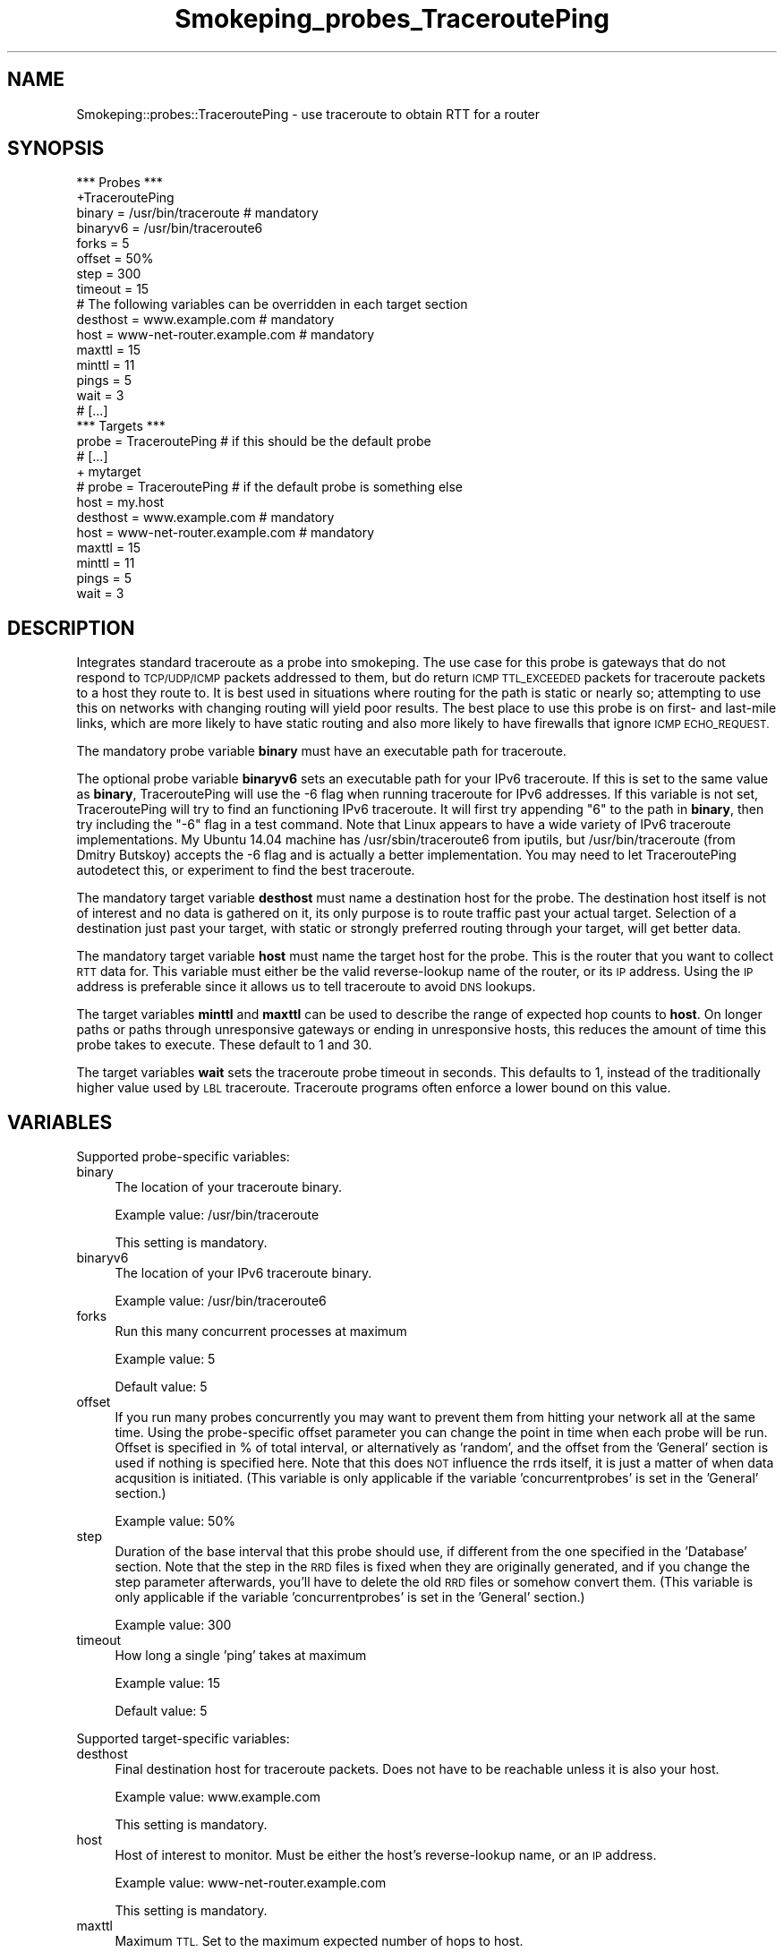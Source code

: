 .\" Automatically generated by Pod::Man 4.11 (Pod::Simple 3.35)
.\"
.\" Standard preamble:
.\" ========================================================================
.de Sp \" Vertical space (when we can't use .PP)
.if t .sp .5v
.if n .sp
..
.de Vb \" Begin verbatim text
.ft CW
.nf
.ne \\$1
..
.de Ve \" End verbatim text
.ft R
.fi
..
.\" Set up some character translations and predefined strings.  \*(-- will
.\" give an unbreakable dash, \*(PI will give pi, \*(L" will give a left
.\" double quote, and \*(R" will give a right double quote.  \*(C+ will
.\" give a nicer C++.  Capital omega is used to do unbreakable dashes and
.\" therefore won't be available.  \*(C` and \*(C' expand to `' in nroff,
.\" nothing in troff, for use with C<>.
.tr \(*W-
.ds C+ C\v'-.1v'\h'-1p'\s-2+\h'-1p'+\s0\v'.1v'\h'-1p'
.ie n \{\
.    ds -- \(*W-
.    ds PI pi
.    if (\n(.H=4u)&(1m=24u) .ds -- \(*W\h'-12u'\(*W\h'-12u'-\" diablo 10 pitch
.    if (\n(.H=4u)&(1m=20u) .ds -- \(*W\h'-12u'\(*W\h'-8u'-\"  diablo 12 pitch
.    ds L" ""
.    ds R" ""
.    ds C` ""
.    ds C' ""
'br\}
.el\{\
.    ds -- \|\(em\|
.    ds PI \(*p
.    ds L" ``
.    ds R" ''
.    ds C`
.    ds C'
'br\}
.\"
.\" Escape single quotes in literal strings from groff's Unicode transform.
.ie \n(.g .ds Aq \(aq
.el       .ds Aq '
.\"
.\" If the F register is >0, we'll generate index entries on stderr for
.\" titles (.TH), headers (.SH), subsections (.SS), items (.Ip), and index
.\" entries marked with X<> in POD.  Of course, you'll have to process the
.\" output yourself in some meaningful fashion.
.\"
.\" Avoid warning from groff about undefined register 'F'.
.de IX
..
.nr rF 0
.if \n(.g .if rF .nr rF 1
.if (\n(rF:(\n(.g==0)) \{\
.    if \nF \{\
.        de IX
.        tm Index:\\$1\t\\n%\t"\\$2"
..
.        if !\nF==2 \{\
.            nr % 0
.            nr F 2
.        \}
.    \}
.\}
.rr rF
.\"
.\" Accent mark definitions (@(#)ms.acc 1.5 88/02/08 SMI; from UCB 4.2).
.\" Fear.  Run.  Save yourself.  No user-serviceable parts.
.    \" fudge factors for nroff and troff
.if n \{\
.    ds #H 0
.    ds #V .8m
.    ds #F .3m
.    ds #[ \f1
.    ds #] \fP
.\}
.if t \{\
.    ds #H ((1u-(\\\\n(.fu%2u))*.13m)
.    ds #V .6m
.    ds #F 0
.    ds #[ \&
.    ds #] \&
.\}
.    \" simple accents for nroff and troff
.if n \{\
.    ds ' \&
.    ds ` \&
.    ds ^ \&
.    ds , \&
.    ds ~ ~
.    ds /
.\}
.if t \{\
.    ds ' \\k:\h'-(\\n(.wu*8/10-\*(#H)'\'\h"|\\n:u"
.    ds ` \\k:\h'-(\\n(.wu*8/10-\*(#H)'\`\h'|\\n:u'
.    ds ^ \\k:\h'-(\\n(.wu*10/11-\*(#H)'^\h'|\\n:u'
.    ds , \\k:\h'-(\\n(.wu*8/10)',\h'|\\n:u'
.    ds ~ \\k:\h'-(\\n(.wu-\*(#H-.1m)'~\h'|\\n:u'
.    ds / \\k:\h'-(\\n(.wu*8/10-\*(#H)'\z\(sl\h'|\\n:u'
.\}
.    \" troff and (daisy-wheel) nroff accents
.ds : \\k:\h'-(\\n(.wu*8/10-\*(#H+.1m+\*(#F)'\v'-\*(#V'\z.\h'.2m+\*(#F'.\h'|\\n:u'\v'\*(#V'
.ds 8 \h'\*(#H'\(*b\h'-\*(#H'
.ds o \\k:\h'-(\\n(.wu+\w'\(de'u-\*(#H)/2u'\v'-.3n'\*(#[\z\(de\v'.3n'\h'|\\n:u'\*(#]
.ds d- \h'\*(#H'\(pd\h'-\w'~'u'\v'-.25m'\f2\(hy\fP\v'.25m'\h'-\*(#H'
.ds D- D\\k:\h'-\w'D'u'\v'-.11m'\z\(hy\v'.11m'\h'|\\n:u'
.ds th \*(#[\v'.3m'\s+1I\s-1\v'-.3m'\h'-(\w'I'u*2/3)'\s-1o\s+1\*(#]
.ds Th \*(#[\s+2I\s-2\h'-\w'I'u*3/5'\v'-.3m'o\v'.3m'\*(#]
.ds ae a\h'-(\w'a'u*4/10)'e
.ds Ae A\h'-(\w'A'u*4/10)'E
.    \" corrections for vroff
.if v .ds ~ \\k:\h'-(\\n(.wu*9/10-\*(#H)'\s-2\u~\d\s+2\h'|\\n:u'
.if v .ds ^ \\k:\h'-(\\n(.wu*10/11-\*(#H)'\v'-.4m'^\v'.4m'\h'|\\n:u'
.    \" for low resolution devices (crt and lpr)
.if \n(.H>23 .if \n(.V>19 \
\{\
.    ds : e
.    ds 8 ss
.    ds o a
.    ds d- d\h'-1'\(ga
.    ds D- D\h'-1'\(hy
.    ds th \o'bp'
.    ds Th \o'LP'
.    ds ae ae
.    ds Ae AE
.\}
.rm #[ #] #H #V #F C
.\" ========================================================================
.\"
.IX Title "Smokeping_probes_TraceroutePing 3"
.TH Smokeping_probes_TraceroutePing 3 "2020-07-27" "2.7.3" "SmokePing"
.\" For nroff, turn off justification.  Always turn off hyphenation; it makes
.\" way too many mistakes in technical documents.
.if n .ad l
.nh
.SH "NAME"
Smokeping::probes::TraceroutePing \- use traceroute to obtain RTT for a router
.SH "SYNOPSIS"
.IX Header "SYNOPSIS"
.Vb 1
\& *** Probes ***
\&
\& +TraceroutePing
\&
\& binary = /usr/bin/traceroute # mandatory
\& binaryv6 = /usr/bin/traceroute6
\& forks = 5
\& offset = 50%
\& step = 300
\& timeout = 15
\&
\& # The following variables can be overridden in each target section
\& desthost = www.example.com # mandatory
\& host = www\-net\-router.example.com # mandatory
\& maxttl = 15
\& minttl = 11
\& pings = 5
\& wait = 3
\&
\& # [...]
\&
\& *** Targets ***
\&
\& probe = TraceroutePing # if this should be the default probe
\&
\& # [...]
\&
\& + mytarget
\& # probe = TraceroutePing # if the default probe is something else
\& host = my.host
\& desthost = www.example.com # mandatory
\& host = www\-net\-router.example.com # mandatory
\& maxttl = 15
\& minttl = 11
\& pings = 5
\& wait = 3
.Ve
.SH "DESCRIPTION"
.IX Header "DESCRIPTION"
Integrates standard traceroute as a probe into smokeping.  The use
case for this probe is gateways that do not respond to \s-1TCP/UDP/ICMP\s0
packets addressed to them, but do return \s-1ICMP TTL_EXCEEDED\s0 packets for
traceroute packets to a host they route to.  It is best used in
situations where routing for the path is static or nearly so;
attempting to use this on networks with changing routing will yield
poor results.  The best place to use this probe is on first\- and
last-mile links, which are more likely to have static routing and
also more likely to have firewalls that ignore \s-1ICMP ECHO_REQUEST.\s0
.PP
The mandatory probe variable \fBbinary\fR must have an executable path for
traceroute.
.PP
The optional probe variable \fBbinaryv6\fR sets an executable path for
your IPv6 traceroute.  If this is set to the same value as \fBbinary\fR,
TraceroutePing will use the \-6 flag when running traceroute for IPv6
addresses.  If this variable is not set, TraceroutePing will try to
find an functioning IPv6 traceroute.  It will first try appending \*(L"6\*(R"
to the path in \fBbinary\fR, then try including the \*(L"\-6\*(R" flag in a test
command.  Note that Linux appears to have a wide variety of IPv6
traceroute implementations.  My Ubuntu 14.04 machine has
/usr/sbin/traceroute6 from iputils, but /usr/bin/traceroute (from
Dmitry Butskoy) accepts the \-6 flag and is actually a better
implementation.  You may need to let TraceroutePing autodetect this, or
experiment to find the best traceroute.
.PP
The mandatory target variable \fBdesthost\fR must name a destination host
for the probe.  The destination host itself is not of interest and no
data is gathered on it, its only purpose is to route traffic past your
actual target.  Selection of a destination just past your target, with
static or strongly preferred routing through your target, will get
better data.
.PP
The mandatory target variable \fBhost\fR must name the target host for
the probe.  This is the router that you want to collect \s-1RTT\s0 data for.
This variable must either be the valid reverse-lookup name of the
router, or its \s-1IP\s0 address.  Using the \s-1IP\s0 address is preferable since
it allows us to tell traceroute to avoid \s-1DNS\s0 lookups.
.PP
The target variables \fBminttl\fR and \fBmaxttl\fR can be used to describe
the range of expected hop counts to \fBhost\fR.  On longer paths or paths
through unresponsive gateways or ending in unresponsive hosts, this
reduces the amount of time this probe takes to execute.  These default
to 1 and 30.
.PP
The target variables \fBwait\fR sets the traceroute probe timeout in
seconds.  This defaults to 1, instead of the traditionally higher
value used by \s-1LBL\s0 traceroute.  Traceroute programs often enforce a
lower bound on this value.
.SH "VARIABLES"
.IX Header "VARIABLES"
Supported probe-specific variables:
.IP "binary" 4
.IX Item "binary"
The location of your traceroute binary.
.Sp
Example value: /usr/bin/traceroute
.Sp
This setting is mandatory.
.IP "binaryv6" 4
.IX Item "binaryv6"
The location of your IPv6 traceroute binary.
.Sp
Example value: /usr/bin/traceroute6
.IP "forks" 4
.IX Item "forks"
Run this many concurrent processes at maximum
.Sp
Example value: 5
.Sp
Default value: 5
.IP "offset" 4
.IX Item "offset"
If you run many probes concurrently you may want to prevent them from
hitting your network all at the same time. Using the probe-specific
offset parameter you can change the point in time when each probe will
be run. Offset is specified in % of total interval, or alternatively as
\&'random', and the offset from the 'General' section is used if nothing
is specified here. Note that this does \s-1NOT\s0 influence the rrds itself,
it is just a matter of when data acqusition is initiated.
(This variable is only applicable if the variable 'concurrentprobes' is set
in the 'General' section.)
.Sp
Example value: 50%
.IP "step" 4
.IX Item "step"
Duration of the base interval that this probe should use, if different
from the one specified in the 'Database' section. Note that the step in
the \s-1RRD\s0 files is fixed when they are originally generated, and if you
change the step parameter afterwards, you'll have to delete the old \s-1RRD\s0
files or somehow convert them. (This variable is only applicable if
the variable 'concurrentprobes' is set in the 'General' section.)
.Sp
Example value: 300
.IP "timeout" 4
.IX Item "timeout"
How long a single 'ping' takes at maximum
.Sp
Example value: 15
.Sp
Default value: 5
.PP
Supported target-specific variables:
.IP "desthost" 4
.IX Item "desthost"
Final destination host for traceroute packets.  Does not have to be reachable unless it is also your host.
.Sp
Example value: www.example.com
.Sp
This setting is mandatory.
.IP "host" 4
.IX Item "host"
Host of interest to monitor.  Must be either the host's reverse-lookup name, or an \s-1IP\s0 address.
.Sp
Example value: www\-net\-router.example.com
.Sp
This setting is mandatory.
.IP "maxttl" 4
.IX Item "maxttl"
Maximum \s-1TTL.\s0  Set to the maximum expected number of hops to host.
.Sp
Example value: 15
.IP "minttl" 4
.IX Item "minttl"
Minimum \s-1TTL.\s0  Set to the minimum expected number of hops to host.
.Sp
Example value: 11
.IP "pings" 4
.IX Item "pings"
How many pings should be sent to each target, if different from the global
value specified in the Database section. Note that the number of pings in
the \s-1RRD\s0 files is fixed when they are originally generated, and if you
change this parameter afterwards, you'll have to delete the old \s-1RRD\s0
files or somehow convert them.
.Sp
Example value: 5
.IP "wait" 4
.IX Item "wait"
Waittime.  The timeout value for traceroute's probes, in seconds.
.Sp
Example value: 3
.SH "AUTHORS"
.IX Header "AUTHORS"
John Hood <cgull@glup.org>,
.SH "SEE ALSO"
.IX Header "SEE ALSO"
smokeping_extend
